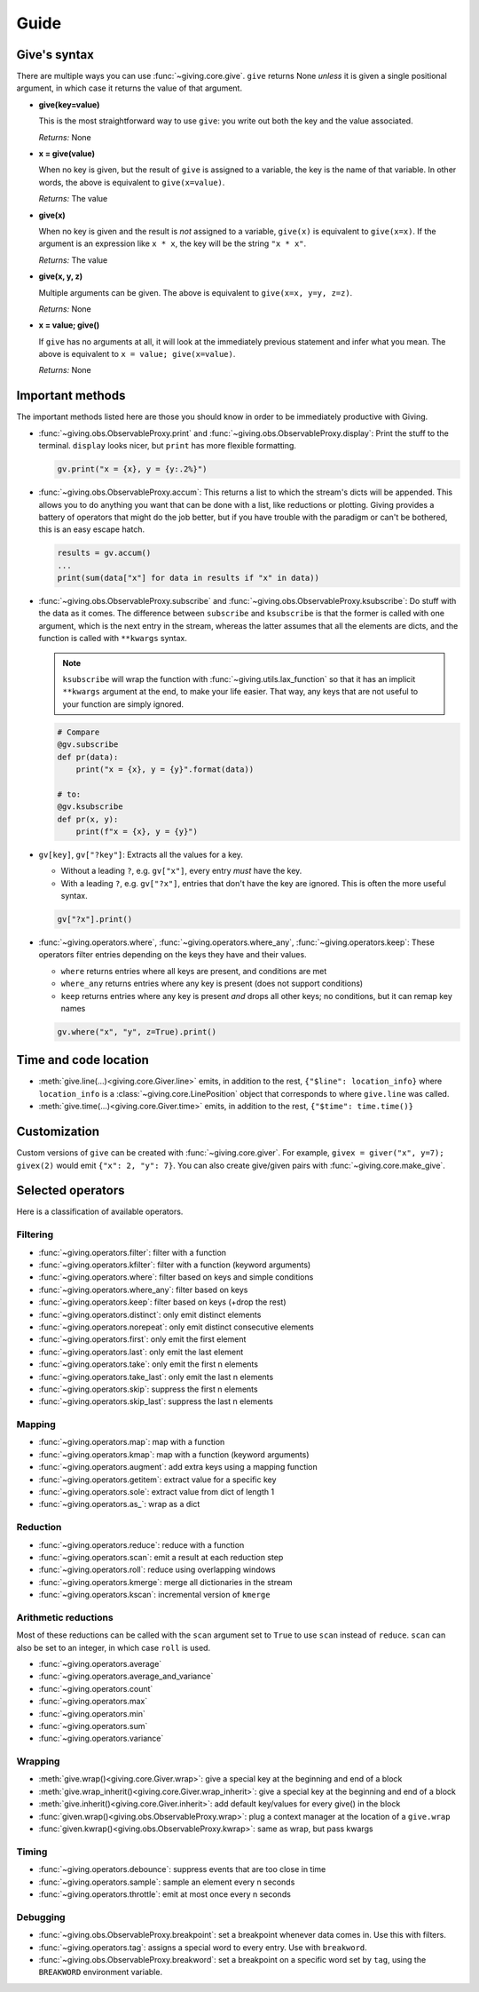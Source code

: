 
Guide
=====

Give's syntax
-------------

There are multiple ways you can use :func:`~giving.core.give`. ``give`` returns None *unless* it is given a single positional argument, in which case it returns the value of that argument.

* **give(key=value)**

  This is the most straightforward way to use ``give``: you write out both the key and the value associated.

  *Returns:* None

* **x = give(value)**

  When no key is given, but the result of ``give`` is assigned to a variable, the key is the name of that variable. In other words, the above is equivalent to ``give(x=value)``.

  *Returns:* The value

* **give(x)**

  When no key is given and the result is *not* assigned to a variable, ``give(x)`` is equivalent to ``give(x=x)``. If the argument is an expression like ``x * x``, the key will be the string ``"x * x"``.

  *Returns:* The value

* **give(x, y, z)**

  Multiple arguments can be given. The above is equivalent to ``give(x=x, y=y, z=z)``.

  *Returns:* None

* **x = value; give()**

  If ``give`` has no arguments at all, it will look at the immediately previous statement and infer what you mean. The above is equivalent to ``x = value; give(x=value)``.

  *Returns:* None


Important methods
-----------------

The important methods listed here are those you should know in order to be immediately productive with Giving.

* :func:`~giving.obs.ObservableProxy.print` and :func:`~giving.obs.ObservableProxy.display`: Print the stuff to the terminal. ``display`` looks nicer, but ``print`` has more flexible formatting.

  .. code-block:: python

      gv.print("x = {x}, y = {y:.2%}")

* :func:`~giving.obs.ObservableProxy.accum`: This returns a list to which the stream's dicts will be appended. This allows you to do anything you want that can be done with a list, like reductions or plotting. Giving provides a battery of operators that might do the job better, but if you have trouble with the paradigm or can't be bothered, this is an easy escape hatch.

  .. code-block:: python

      results = gv.accum()
      ...
      print(sum(data["x"] for data in results if "x" in data))

* :func:`~giving.obs.ObservableProxy.subscribe` and :func:`~giving.obs.ObservableProxy.ksubscribe`: Do stuff with the data as it comes. The difference between ``subscribe`` and ``ksubscribe`` is that the former is called with one argument, which is the next entry in the stream, whereas the latter assumes that all the elements are dicts, and the function is called with ``**kwargs`` syntax.

  .. note::

    ``ksubscribe`` will wrap the function with :func:`~giving.utils.lax_function` so that it has an implicit ``**kwargs`` argument at the end, to make your life easier. That way, any keys that are not useful to your function are simply ignored.

  .. code-block:: python

      # Compare
      @gv.subscribe
      def pr(data):
          print("x = {x}, y = {y}".format(data))

      # to:
      @gv.ksubscribe
      def pr(x, y):
          print(f"x = {x}, y = {y}")

* ``gv[key]``, ``gv["?key"]``: Extracts all the values for a key.

  * Without a leading ``?``, e.g. ``gv["x"]``, every entry *must* have the key.
  * With a leading ``?``, e.g. ``gv["?x"]``, entries that don't have the key are ignored. This is often the more useful syntax.

  .. code-block:: python

    gv["?x"].print()

* :func:`~giving.operators.where`, :func:`~giving.operators.where_any`, :func:`~giving.operators.keep`: These operators filter entries depending on the keys they have and their values.

  * ``where`` returns entries where all keys are present, and conditions are met
  * ``where_any`` returns entries where any key is present (does not support conditions)
  * ``keep``  returns entries where any key is present *and* drops all other keys; no conditions, but it can remap key names

  .. code-block:: python

    gv.where("x", "y", z=True).print()


Time and code location
----------------------

* :meth:`give.line(...)<giving.core.Giver.line>` emits, in addition to the rest, ``{"$line": location_info}`` where ``location_info`` is a :class:`~giving.core.LinePosition` object that corresponds to where ``give.line`` was called.
* :meth:`give.time(...)<giving.core.Giver.time>` emits, in addition to the rest, ``{"$time": time.time()}``


Customization
-------------

Custom versions of ``give`` can be created with :func:`~giving.core.giver`. For example, ``givex = giver("x", y=7); givex(2)`` would emit ``{"x": 2, "y": 7}``. You can also create give/given pairs with :func:`~giving.core.make_give`.


Selected operators
------------------

Here is a classification of available operators.

Filtering
^^^^^^^^^

* :func:`~giving.operators.filter`: filter with a function
* :func:`~giving.operators.kfilter`: filter with a function (keyword arguments)
* :func:`~giving.operators.where`: filter based on keys and simple conditions
* :func:`~giving.operators.where_any`: filter based on keys
* :func:`~giving.operators.keep`: filter based on keys (+drop the rest)
* :func:`~giving.operators.distinct`: only emit distinct elements
* :func:`~giving.operators.norepeat`: only emit distinct consecutive elements
* :func:`~giving.operators.first`: only emit the first element
* :func:`~giving.operators.last`: only emit the last element
* :func:`~giving.operators.take`: only emit the first n elements
* :func:`~giving.operators.take_last`: only emit the last n elements
* :func:`~giving.operators.skip`: suppress the first n elements
* :func:`~giving.operators.skip_last`: suppress the last n elements

Mapping
^^^^^^^

* :func:`~giving.operators.map`: map with a function
* :func:`~giving.operators.kmap`: map with a function (keyword arguments)
* :func:`~giving.operators.augment`: add extra keys using a mapping function
* :func:`~giving.operators.getitem`: extract value for a specific key
* :func:`~giving.operators.sole`: extract value from dict of length 1
* :func:`~giving.operators.as_`: wrap as a dict

Reduction
^^^^^^^^^

* :func:`~giving.operators.reduce`: reduce with a function
* :func:`~giving.operators.scan`: emit a result at each reduction step
* :func:`~giving.operators.roll`: reduce using overlapping windows
* :func:`~giving.operators.kmerge`: merge all dictionaries in the stream
* :func:`~giving.operators.kscan`: incremental version of ``kmerge``

Arithmetic reductions
^^^^^^^^^^^^^^^^^^^^^

Most of these reductions can be called with the ``scan`` argument set to ``True`` to use ``scan`` instead of ``reduce``. ``scan`` can also be set to an integer, in which case ``roll`` is used.

* :func:`~giving.operators.average`
* :func:`~giving.operators.average_and_variance`
* :func:`~giving.operators.count`
* :func:`~giving.operators.max`
* :func:`~giving.operators.min`
* :func:`~giving.operators.sum`
* :func:`~giving.operators.variance`

Wrapping
^^^^^^^^

* :meth:`give.wrap()<giving.core.Giver.wrap>`: give a special key at the beginning and end of a block
* :meth:`give.wrap_inherit()<giving.core.Giver.wrap_inherit>`: give a special key at the beginning and end of a block
* :meth:`give.inherit()<giving.core.Giver.inherit>`: add default key/values for every give() in the block
* :func:`given.wrap()<giving.obs.ObservableProxy.wrap>`: plug a context manager at the location of a ``give.wrap``
* :func:`given.kwrap()<giving.obs.ObservableProxy.kwrap>`: same as wrap, but pass kwargs

Timing
^^^^^^

* :func:`~giving.operators.debounce`: suppress events that are too close in time
* :func:`~giving.operators.sample`: sample an element every n seconds
* :func:`~giving.operators.throttle`: emit at most once every n seconds

Debugging
^^^^^^^^^

* :func:`~giving.obs.ObservableProxy.breakpoint`: set a breakpoint whenever data comes in. Use this with filters.
* :func:`~giving.operators.tag`: assigns a special word to every entry. Use with ``breakword``.
* :func:`~giving.obs.ObservableProxy.breakword`: set a breakpoint on a specific word set by ``tag``, using the ``BREAKWORD`` environment variable.
